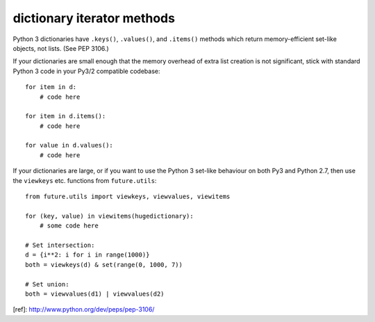 dictionary iterator methods
-----------------------------

Python 3 dictionaries have ``.keys()``, ``.values()``, and ``.items()`` methods which
return memory-efficient set-like objects, not lists. (See PEP 3106.)

If your dictionaries are small enough that the memory overhead of extra list
creation is not significant, stick with standard Python 3 code in your Py3/2
compatible codebase::

    for item in d:
        # code here

    for item in d.items():
        # code here
    
    for value in d.values():
        # code here


If your dictionaries are large, or if you want to use the Python 3 set-like
behaviour on both Py3 and Python 2.7, then use the ``viewkeys`` etc. functions
from ``future.utils``::

    from future.utils import viewkeys, viewvalues, viewitems

    for (key, value) in viewitems(hugedictionary):
        # some code here
    
    # Set intersection:
    d = {i**2: i for i in range(1000)}
    both = viewkeys(d) & set(range(0, 1000, 7))
     
    # Set union:
    both = viewvalues(d1) | viewvalues(d2)


[ref]: http://www.python.org/dev/peps/pep-3106/
